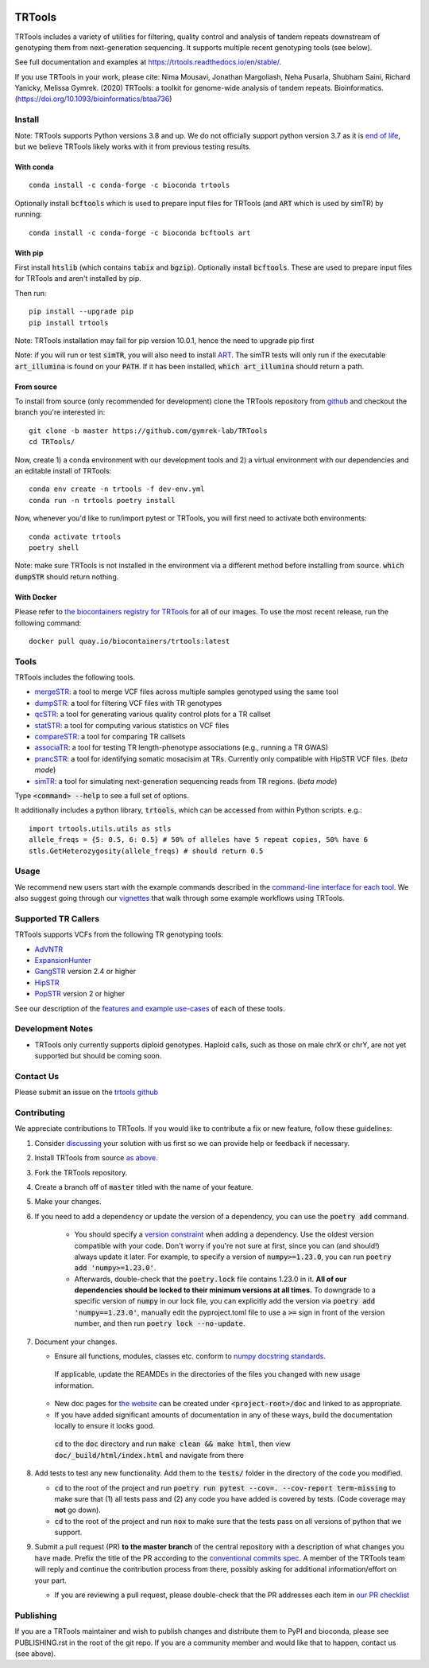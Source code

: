 
.. a location that the doc/index.rst uses for including this file
.. before_header

.. image:: https://github.com/codespaces/badge.svg
  :width: 160
  :target: https://codespaces.new/gymrek-lab/TRTools

.. image:: https://github.com/gymrek-lab/trtools/workflows/Tests/badge.svg
    :target: https://github.com/gymrek-lab/trtools/workflows/Tests/badge.svg

.. image:: https://codecov.io/gh/gymrek-lab/TRTools/branch/master/graph/badge.svg
  :target: https://codecov.io/gh/gymrek-lab/TRTools


.. a location that the doc/index.rst uses for including this file
.. after_header

TRTools
=======

.. a location that the doc/index.rst uses for including this file
.. after_title

TRTools includes a variety of utilities for filtering, quality control and analysis of tandem repeats downstream of genotyping them from next-generation sequencing. It supports multiple recent genotyping tools (see below).

See full documentation and examples at https://trtools.readthedocs.io/en/stable/.

If you use TRTools in your work, please cite: Nima Mousavi, Jonathan Margoliash, Neha Pusarla, Shubham Saini, Richard Yanicky, Melissa Gymrek. (2020) TRTools: a toolkit for genome-wide analysis of tandem repeats. Bioinformatics. (https://doi.org/10.1093/bioinformatics/btaa736)

Install
-------

Note: TRTools supports Python versions 3.8 and up. We do not officially support python version 3.7 as it is `end of life <https://devguide.python.org/versions/#status-of-python-versions>`_, but we believe TRTools likely works with it from previous testing results.

With conda
^^^^^^^^^^

::

        conda install -c conda-forge -c bioconda trtools

Optionally install :code:`bcftools` which is used to prepare input files for TRTools (and :code:`ART` which is used by simTR) by running:

::

        conda install -c conda-forge -c bioconda bcftools art

With pip
^^^^^^^^

First install :code:`htslib` (which contains :code:`tabix` and :code:`bgzip`). Optionally install :code:`bcftools`.
These are used to prepare input files for TRTools and aren't installed by pip.

Then run:

::

        pip install --upgrade pip
        pip install trtools

Note: TRTools installation may fail for pip version 10.0.1, hence the need to upgrade pip first

Note: if you will run or test :code:`simTR`, you will also need to install `ART <https://www.niehs.nih.gov/research/resources/software/biostatistics/art/index.cfm>`_. The simTR tests will only run if the executable :code:`art_illumina` is found on your :code:`PATH`. If it has been installed, :code:`which art_illumina` should return a path.

From source
^^^^^^^^^^^

To install from source (only recommended for development) clone the TRTools repository from `github <https://github.com/gymrek-lab/TRTools/>`_ and checkout the branch you're interested in::

        git clone -b master https://github.com/gymrek-lab/TRTools
        cd TRTools/

Now, create 1) a conda environment with our development tools and 2) a virtual environment with our dependencies and an editable install of TRTools::

        conda env create -n trtools -f dev-env.yml
        conda run -n trtools poetry install

Now, whenever you'd like to run/import pytest or TRTools, you will first need to activate both environments::

        conda activate trtools
        poetry shell

Note: make sure TRTools is not installed in the environment via a different method before installing from source. :code:`which dumpSTR` should return nothing.

With Docker
^^^^^^^^^^^

Please refer to `the biocontainers registry for TRTools <https://biocontainers.pro/tools/trtools>`_ for all of our images. To use the most recent release, run the following command::

        docker pull quay.io/biocontainers/trtools:latest

Tools
-----
TRTools includes the following tools.

* `mergeSTR <https://trtools.readthedocs.io/en/stable/source/mergeSTR.html>`_: a tool to merge VCF files across multiple samples genotyped using the same tool
* `dumpSTR <https://trtools.readthedocs.io/en/stable/source/dumpSTR.html>`_: a tool for filtering VCF files with TR genotypes
* `qcSTR <https://trtools.readthedocs.io/en/stable/source/qcSTR.html>`_: a tool for generating various quality control plots for a TR callset
* `statSTR <https://trtools.readthedocs.io/en/stable/source/statSTR.html>`_: a tool for computing various statistics on VCF files
* `compareSTR <https://trtools.readthedocs.io/en/stable/source/compareSTR.html>`_: a tool for comparing TR callsets
* `associaTR <https://trtools.readthedocs.io/en/stable/source/associaTR.html>`_: a tool for testing TR length-phenotype associations (e.g., running a TR GWAS)
* `prancSTR <https://trtools.readthedocs.io/en/stable/source/prancSTR.html>`_: a tool for identifying somatic mosacisim at TRs. Currently only compatible with HipSTR VCF files. (*beta mode*)
* `simTR <https://trtools.readthedocs.io/en/stable/source/simTR.html>`_: a tool for simulating next-generation sequencing reads from TR regions. (*beta mode*)

Type :code:`<command> --help` to see a full set of options.

It additionally includes a python library, :code:`trtools`, which can be accessed from within Python scripts. e.g.::

        import trtools.utils.utils as stls
        allele_freqs = {5: 0.5, 6: 0.5} # 50% of alleles have 5 repeat copies, 50% have 6
        stls.GetHeterozygosity(allele_freqs) # should return 0.5

Usage
-----

We recommend new users start with the example commands described in the `command-line interface for each tool <https://trtools.readthedocs.io/en/stable/UTILITIES.html>`_.
We also suggest going through our `vignettes <https://trtools.readthedocs.io/en/stable/VIGNETTES.html>`_ that walk through some example workflows using TRTools.

Supported TR Callers
--------------------
TRTools supports VCFs from the following TR genotyping tools:

* AdVNTR_
* ExpansionHunter_
* GangSTR_ version 2.4 or higher
* HipSTR_
* PopSTR_ version 2 or higher

See our description of the `features and example use-cases <https://trtools.readthedocs.io/en/stable/CALLERS.html>`_ of each of these tools.

..
    please ensure this list of links remains the same as the one in the main README

.. _AdVNTR: https://advntr.readthedocs.io/en/latest/
.. _ExpansionHunter: https://github.com/Illumina/ExpansionHunter
.. _GangSTR: https://github.com/gymreklab/gangstr
.. _HipSTR: https://hipstr-tool.github.io/HipSTR/
.. _PopSTR: https://github.com/DecodeGenetics/popSTR

Development Notes
-----------------

* TRTools only currently supports diploid genotypes. Haploid calls, such as those on male chrX or chrY, are not yet supported but should be coming soon.

Contact Us
----------
Please submit an issue on the `trtools github <https://github.com/gymrek-lab/TRTools>`_

.. _Contributing:

Contributing
------------
We appreciate contributions to TRTools. If you would like to contribute a fix or new feature, follow these guidelines:

1. Consider `discussing <https://github.com/gymrek-lab/TRTools/issues>`_ your solution with us first so we can provide help or feedback if necessary.
#. Install TRTools from source `as above <From source_>`_.
#. Fork the TRTools repository.
#. Create a branch off of :code:`master` titled with the name of your feature.
#. Make your changes. 
#. If you need to add a dependency or update the version of a dependency, you can use the :code:`poetry add` command.

    * You should specify a `version constraint <https://python-poetry.org/docs/master/dependency-specification#version-constraints>`_ when adding a dependency. Use the oldest version compatible with your code. Don't worry if you're not sure at first, since you can (and should!) always update it later. For example, to specify a version of :code:`numpy>=1.23.0`, you can run :code:`poetry add 'numpy>=1.23.0'`.
    * Afterwards, double-check that the :code:`poetry.lock` file contains 1.23.0 in it. **All of our dependencies should be locked to their minimum versions at all times.** To downgrade to a specific version of :code:`numpy` in our lock file, you can explicitly add the version via :code:`poetry add 'numpy==1.23.0'`, manually edit the pyproject.toml file to use a :code:`>=` sign in front of the version number, and then run :code:`poetry lock --no-update`.

#. Document your changes.

   * Ensure all functions, modules, classes etc. conform to `numpy docstring standards <https://numpydoc.readthedocs.io/en/latest/format.html>`_.

    If applicable, update the REAMDEs in the directories of the files you changed with new usage information.

   * New doc pages for `the website <https://trtools.readthedocs.io/en/stable/>`_ can be created under :code:`<project-root>/doc` and linked to as appropriate.
   * If you have added significant amounts of documentation in any of these ways, build the documentation locally to ensure it looks good.

    :code:`cd` to the :code:`doc` directory and run :code:`make clean && make html`, then view :code:`doc/_build/html/index.html` and navigate from there

#. Add tests to test any new functionality. Add them to the :code:`tests/` folder in the directory of the code you modified.

   * :code:`cd` to the root of the project and run :code:`poetry run pytest --cov=. --cov-report term-missing` to make sure that (1) all tests pass and (2) any code you have added is covered by tests. (Code coverage may **not** go down).
   * :code:`cd` to the root of the project and run :code:`nox` to make sure that the tests pass on all versions of python that we support.

#. Submit a pull request (PR) **to the master branch** of the central repository with a description of what changes you have made. Prefix the title of the PR according to the `conventional commits spec <https://www.conventionalcommits.org>`_.
   A member of the TRTools team will reply and continue the contribution process from there, possibly asking for additional information/effort on your part.

   * If you are reviewing a pull request, please double-check that the PR addresses each item in `our PR checklist <https://github.com/gymrek-lab/TRTools/blob/master/.github/pull_request_template.md>`_

Publishing
----------
If you are a TRTools maintainer and wish to publish changes and distribute them to PyPI and bioconda, please see PUBLISHING.rst in the root of the git repo.
If you are a community member and would like that to happen, contact us (see above).
